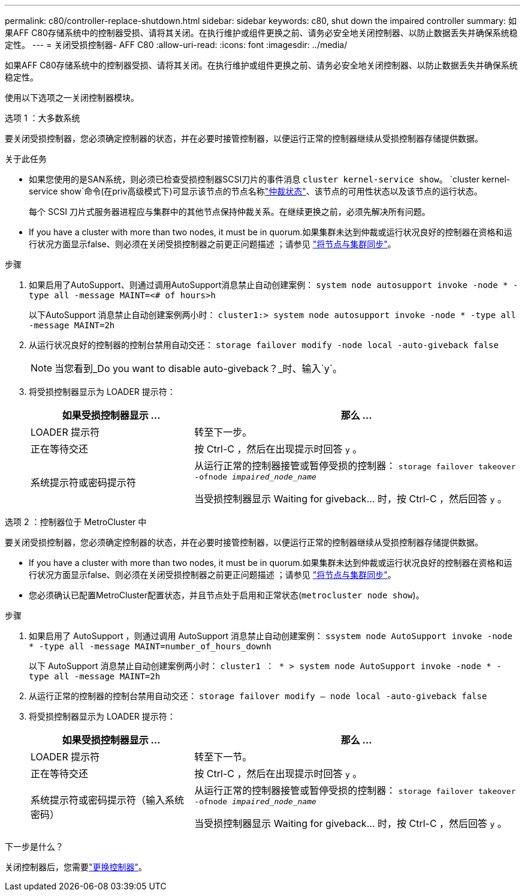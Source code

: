 ---
permalink: c80/controller-replace-shutdown.html 
sidebar: sidebar 
keywords: c80, shut down the impaired controller 
summary: 如果AFF C80存储系统中的控制器受损、请将其关闭。在执行维护或组件更换之前、请务必安全地关闭控制器、以防止数据丢失并确保系统稳定性。 
---
= 关闭受损控制器- AFF C80
:allow-uri-read: 
:icons: font
:imagesdir: ../media/


[role="lead"]
如果AFF C80存储系统中的控制器受损、请将其关闭。在执行维护或组件更换之前、请务必安全地关闭控制器、以防止数据丢失并确保系统稳定性。

使用以下选项之一关闭控制器模块。

[role="tabbed-block"]
====
.选项 1 ：大多数系统
--
要关闭受损控制器，您必须确定控制器的状态，并在必要时接管控制器，以便运行正常的控制器继续从受损控制器存储提供数据。

.关于此任务
* 如果您使用的是SAN系统，则必须已检查受损控制器SCSI刀片的事件消息  `cluster kernel-service show`。 `cluster kernel-service show`命令(在priv高级模式下)可显示该节点的节点名称link:https://docs.netapp.com/us-en/ontap/system-admin/display-nodes-cluster-task.html["仲裁状态"]、该节点的可用性状态以及该节点的运行状态。
+
每个 SCSI 刀片式服务器进程应与集群中的其他节点保持仲裁关系。在继续更换之前，必须先解决所有问题。

* If you have a cluster with more than two nodes, it must be in quorum.如果集群未达到仲裁或运行状况良好的控制器在资格和运行状况方面显示false、则必须在关闭受损控制器之前更正问题描述 ；请参见 link:https://docs.netapp.com/us-en/ontap/system-admin/synchronize-node-cluster-task.html?q=Quorum["将节点与集群同步"^]。


.步骤
. 如果启用了AutoSupport、则通过调用AutoSupport消息禁止自动创建案例： `system node autosupport invoke -node * -type all -message MAINT=<# of hours>h`
+
以下AutoSupport 消息禁止自动创建案例两小时： `cluster1:> system node autosupport invoke -node * -type all -message MAINT=2h`

. 从运行状况良好的控制器的控制台禁用自动交还： `storage failover modify -node local -auto-giveback false`
+

NOTE: 当您看到_Do you want to disable auto-giveback？_时、输入`y`。

. 将受损控制器显示为 LOADER 提示符：
+
[cols="1,2"]
|===
| 如果受损控制器显示 ... | 那么 ... 


 a| 
LOADER 提示符
 a| 
转至下一步。



 a| 
正在等待交还
 a| 
按 Ctrl-C ，然后在出现提示时回答 `y` 。



 a| 
系统提示符或密码提示符
 a| 
从运行正常的控制器接管或暂停受损的控制器： `storage failover takeover -ofnode _impaired_node_name_`

当受损控制器显示 Waiting for giveback... 时，按 Ctrl-C ，然后回答 `y` 。

|===


--
.选项 2 ：控制器位于 MetroCluster 中
--
要关闭受损控制器，您必须确定控制器的状态，并在必要时接管控制器，以便运行正常的控制器继续从受损控制器存储提供数据。

* If you have a cluster with more than two nodes, it must be in quorum.如果集群未达到仲裁或运行状况良好的控制器在资格和运行状况方面显示false、则必须在关闭受损控制器之前更正问题描述 ；请参见 link:https://docs.netapp.com/us-en/ontap/system-admin/synchronize-node-cluster-task.html?q=Quorum["将节点与集群同步"^]。
* 您必须确认已配置MetroCluster配置状态，并且节点处于启用和正常状态(`metrocluster node show`)。


.步骤
. 如果启用了 AutoSupport ，则通过调用 AutoSupport 消息禁止自动创建案例： `ssystem node AutoSupport invoke -node * -type all -message MAINT=number_of_hours_downh`
+
以下 AutoSupport 消息禁止自动创建案例两小时： `cluster1 ： * > system node AutoSupport invoke -node * -type all -message MAINT=2h`

. 从运行正常的控制器的控制台禁用自动交还： `storage failover modify – node local -auto-giveback false`
. 将受损控制器显示为 LOADER 提示符：
+
[cols="1,2"]
|===
| 如果受损控制器显示 ... | 那么 ... 


 a| 
LOADER 提示符
 a| 
转至下一节。



 a| 
正在等待交还
 a| 
按 Ctrl-C ，然后在出现提示时回答 `y` 。



 a| 
系统提示符或密码提示符（输入系统密码）
 a| 
从运行正常的控制器接管或暂停受损的控制器： `storage failover takeover -ofnode _impaired_node_name_`

当受损控制器显示 Waiting for giveback... 时，按 Ctrl-C ，然后回答 `y` 。

|===


--
====
.下一步是什么？
关闭控制器后，您需要link:controller-replace-move-hardware.html["更换控制器"]。
